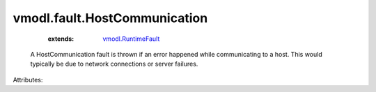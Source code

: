 .. _vmodl.RuntimeFault: ../../vmodl/RuntimeFault.rst


vmodl.fault.HostCommunication
=============================
    :extends:

        `vmodl.RuntimeFault`_

  A HostCommunication fault is thrown if an error happened while communicating to a host. This would typically be due to network connections or server failures.

Attributes:




